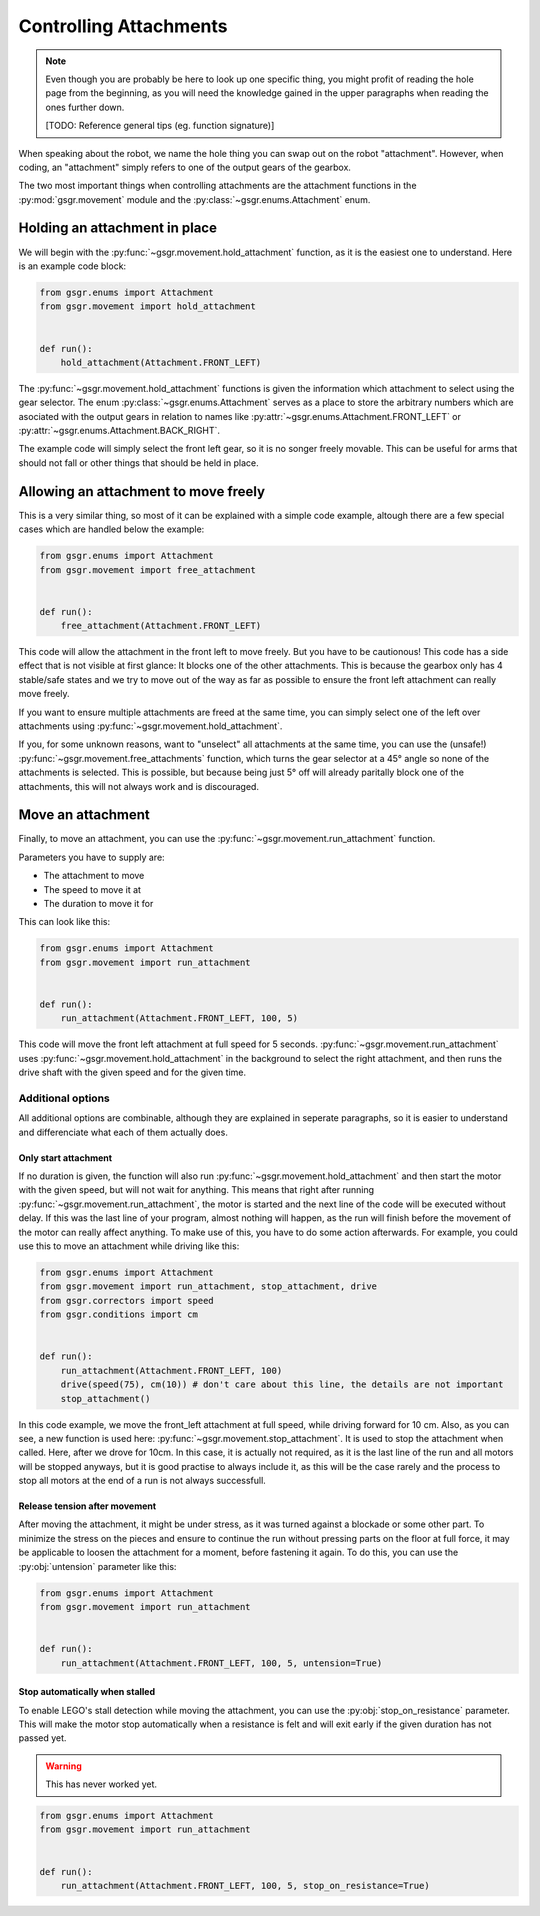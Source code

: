 Controlling Attachments
=======================

.. note::
    Even though you are probably be here to look up one specific thing,
    you might profit of reading the hole page from the beginning,
    as you will need the knowledge gained in the upper paragraphs
    when reading the ones further down.

    [TODO: Reference general tips (eg. function signature)]


When speaking about the robot, we name the hole thing you can swap out on the robot "attachment".
However, when coding, an "attachment" simply refers to one of the output gears of the gearbox.

The two most important things when controlling attachments are the attachment functions in the :py:mod:`gsgr.movement` module and the :py:class:`~gsgr.enums.Attachment` enum.


Holding an attachment in place
------------------------------

We will begin with the :py:func:`~gsgr.movement.hold_attachment` function, as it is the easiest one to understand.
Here is an example code block:


.. code-block:: python

    from gsgr.enums import Attachment
    from gsgr.movement import hold_attachment


    def run():
        hold_attachment(Attachment.FRONT_LEFT)

The :py:func:`~gsgr.movement.hold_attachment` functions is given the information which attachment to select using the gear selector.
The enum :py:class:`~gsgr.enums.Attachment` serves as a place to store the arbitrary numbers which are asociated with the output
gears in relation to names like :py:attr:`~gsgr.enums.Attachment.FRONT_LEFT` or :py:attr:`~gsgr.enums.Attachment.BACK_RIGHT`.

The example code will simply select the front left gear, so it is no songer freely movable.
This can be useful for arms that should not fall or other things that should be held in place.


Allowing an attachment to move freely
-------------------------------------

This is a very similar thing, so most of it can be explained with a simple code example, altough there are a few special cases which are handled below the example:

.. code-block:: python

    from gsgr.enums import Attachment
    from gsgr.movement import free_attachment


    def run():
        free_attachment(Attachment.FRONT_LEFT)

This code will allow the attachment in the front left to move freely. But you have to be cautionous!
This code has a side effect that is not visible at first glance:
It blocks one of the other attachments.
This is because the gearbox only has 4 stable/safe states and we try to move out of the way as far as possible
to ensure the front left attachment can really move freely.

If you want to ensure multiple attachments are freed at the same time,
you can simply select one of the left over attachments using :py:func:`~gsgr.movement.hold_attachment`.

If you, for some unknown reasons, want to "unselect" all attachments at the same time,
you can use the (unsafe!) :py:func:`~gsgr.movement.free_attachments` function,
which turns the gear selector at a 45° angle so none of the attachments is selected.
This is possible, but because being just 5° off will already paritally block one of the attachments,
this will not always work and is discouraged.

Move an attachment
------------------

Finally, to move an attachment, you can use the :py:func:`~gsgr.movement.run_attachment` function.

Parameters you have to supply are:

- The attachment to move
- The speed to move it at
- The duration to move it for

This can look like this:

.. code-block:: python

    from gsgr.enums import Attachment
    from gsgr.movement import run_attachment


    def run():
        run_attachment(Attachment.FRONT_LEFT, 100, 5)

This code will move the front left attachment at full speed for 5 seconds.
:py:func:`~gsgr.movement.run_attachment` uses :py:func:`~gsgr.movement.hold_attachment` in the
background to select the right attachment, and then runs the drive shaft with the given speed and for the given time.

Additional options
^^^^^^^^^^^^^^^^^^

All additional options are combinable, although they are explained in seperate paragraphs,
so it is easier to understand and differenciate what each of them actually does.

Only start attachment
"""""""""""""""""""""

If no duration is given, the function will also run :py:func:`~gsgr.movement.hold_attachment` and then start the motor with the given speed,
but will not wait for anything. This means that right after running :py:func:`~gsgr.movement.run_attachment`, the motor is started and
the next line of the code will be executed without delay.
If this was the last line of your program, almost nothing will happen, as the run will finish before the movement of the motor can really affect
anything. To make use of this, you have to do some action afterwards.
For example, you could use this to move an attachment while driving like this:

.. code-block:: python

    from gsgr.enums import Attachment
    from gsgr.movement import run_attachment, stop_attachment, drive
    from gsgr.correctors import speed
    from gsgr.conditions import cm


    def run():
        run_attachment(Attachment.FRONT_LEFT, 100)
        drive(speed(75), cm(10)) # don't care about this line, the details are not important
        stop_attachment()

In this code example, we move the front_left attachment at full speed, while driving forward for 10 cm.
Also, as you can see, a new function is used here: :py:func:`~gsgr.movement.stop_attachment`.
It is used to stop the attachment when called. Here, after we drove for 10cm. In this case, it is actually not required,
as it is the last line of the run and all motors will be stopped anyways, but it is good practise
to always include it, as this will be the case rarely and the process to stop all motors at
the end of a run is not always successfull.


Release tension after movement
""""""""""""""""""""""""""""""

After moving the attachment, it might be under stress, as it was turned against a blockade or some other part.
To minimize the stress on the pieces and ensure to continue the run without pressing parts on the floor at full force,
it may be applicable to loosen the attachment for a moment, before fastening it again.
To do this, you can use the :py:obj:`untension` parameter like this:


.. code-block:: python

    from gsgr.enums import Attachment
    from gsgr.movement import run_attachment


    def run():
        run_attachment(Attachment.FRONT_LEFT, 100, 5, untension=True)


Stop automatically when stalled
"""""""""""""""""""""""""""""""

To enable LEGO's stall detection while moving the attachment,
you can use the :py:obj:`stop_on_resistance` parameter.
This will make the motor stop automatically when a resistance is
felt and will exit early if the given duration has not passed yet.

.. warning::
    This has never worked yet.


.. code-block:: python

    from gsgr.enums import Attachment
    from gsgr.movement import run_attachment


    def run():
        run_attachment(Attachment.FRONT_LEFT, 100, 5, stop_on_resistance=True)
